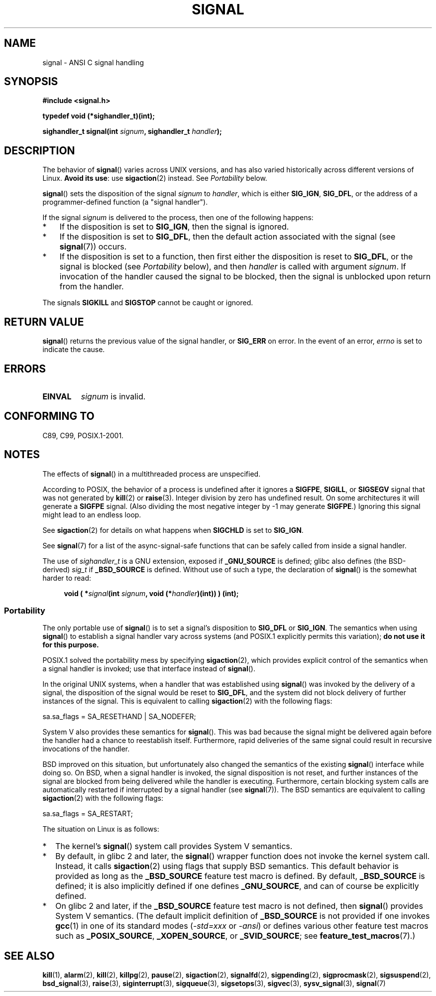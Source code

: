 .\" Copyright (c) 2000 Andries Brouwer <aeb@cwi.nl>
.\" and Copyright (c) 2007 Michael Kerrisk <mtk.manpages@gmail.com>
.\" and Copyright (c) 2008, Linux Foundation, written by Michael Kerrisk
.\"      <mtk.manpages@gmail.com>
.\" based on work by Rik Faith <faith@cs.unc.edu>
.\" and Mike Battersby <mike@starbug.apana.org.au>.
.\"
.\" %%%LICENSE_START(VERBATIM)
.\" Permission is granted to make and distribute verbatim copies of this
.\" manual provided the copyright notice and this permission notice are
.\" preserved on all copies.
.\"
.\" Permission is granted to copy and distribute modified versions of this
.\" manual under the conditions for verbatim copying, provided that the
.\" entire resulting derived work is distributed under the terms of a
.\" permission notice identical to this one.
.\"
.\" Since the Linux kernel and libraries are constantly changing, this
.\" manual page may be incorrect or out-of-date.  The author(s) assume no
.\" responsibility for errors or omissions, or for damages resulting from
.\" the use of the information contained herein.  The author(s) may not
.\" have taken the same level of care in the production of this manual,
.\" which is licensed free of charge, as they might when working
.\" professionally.
.\"
.\" Formatted or processed versions of this manual, if unaccompanied by
.\" the source, must acknowledge the copyright and authors of this work.
.\" %%%LICENSE_END
.\"
.\" Modified 2004-11-19, mtk:
.\" added pointer to sigaction.2 for details of ignoring SIGCHLD
.\" 2007-06-03, mtk: strengthened portability warning, and rewrote
.\"     various sections.
.\" 2008-07-11, mtk: rewrote and expanded portability discussion.
.\"
.TH SIGNAL 2 2014-08-19 "Linux" "Linux Programmer's Manual"
.SH NAME
signal \- ANSI C signal handling
.SH SYNOPSIS
.B #include <signal.h>
.sp
.B typedef void (*sighandler_t)(int);
.sp
.BI "sighandler_t signal(int " signum ", sighandler_t " handler );
.SH DESCRIPTION
The behavior of
.BR signal ()
varies across UNIX versions,
and has also varied historically across different versions of Linux.
\fBAvoid its use\fP: use
.BR sigaction (2)
instead.
See \fIPortability\fP below.

.BR signal ()
sets the disposition of the signal
.I signum
to
.IR handler ,
which is either
.BR SIG_IGN ,
.BR SIG_DFL ,
or the address of a programmer-defined function (a "signal handler").

If the signal
.I signum
is delivered to the process, then one of the following happens:
.TP 3
*
If the disposition is set to
.BR SIG_IGN ,
then the signal is ignored.
.TP
*
If the disposition is set to
.BR SIG_DFL ,
then the default action associated with the signal (see
.BR signal (7))
occurs.
.TP
*
If the disposition is set to a function,
then first either the disposition is reset to
.BR SIG_DFL ,
or the signal is blocked (see \fIPortability\fP below), and then
.I handler
is called with argument
.IR signum .
If invocation of the handler caused the signal to be blocked,
then the signal is unblocked upon return from the handler.
.PP
The signals
.B SIGKILL
and
.B SIGSTOP
cannot be caught or ignored.
.SH RETURN VALUE
.BR signal ()
returns the previous value of the signal handler, or
.B SIG_ERR
on error.
In the event of an error,
.I errno
is set to indicate the cause.
.SH ERRORS
.TP
.B EINVAL
.I signum
is invalid.
.SH CONFORMING TO
C89, C99, POSIX.1-2001.
.SH NOTES
The effects of
.BR signal ()
in a multithreaded process are unspecified.
.PP
According to POSIX, the behavior of a process is undefined after it
ignores a
.BR SIGFPE ,
.BR SIGILL ,
or
.B SIGSEGV
signal that was not generated by
.BR kill (2)
or
.BR raise (3).
Integer division by zero has undefined result.
On some architectures it will generate a
.B SIGFPE
signal.
(Also dividing the most negative integer by \-1 may generate
.BR SIGFPE .)
Ignoring this signal might lead to an endless loop.
.PP
See
.BR sigaction (2)
for details on what happens when
.B SIGCHLD
is set to
.BR SIG_IGN .
.PP
See
.BR signal (7)
for a list of the async-signal-safe functions that can be
safely called from inside a signal handler.
.PP
The use of
.I sighandler_t
is a GNU extension, exposed if
.B _GNU_SOURCE
is defined;
.\" libc4 and libc5 define
.\" .IR SignalHandler ;
glibc also defines (the BSD-derived)
.I sig_t
if
.B _BSD_SOURCE
is defined.
Without use of such a type, the declaration of
.BR signal ()
is the somewhat harder to read:
.in +4n
.nf

.BI "void ( *" signal "(int " signum ", void (*" handler ")(int)) ) (int);"
.fi
.in
.SS Portability
The only portable use of
.BR signal ()
is to set a signal's disposition to
.BR SIG_DFL
or
.BR SIG_IGN .
The semantics when using
.BR signal ()
to establish a signal handler vary across systems
(and POSIX.1 explicitly permits this variation);
.B do not use it for this purpose.

POSIX.1 solved the portability mess by specifying
.BR sigaction (2),
which provides explicit control of the semantics when a
signal handler is invoked; use that interface instead of
.BR signal ().

In the original UNIX systems, when a handler that was established using
.BR signal ()
was invoked by the delivery of a signal,
the disposition of the signal would be reset to
.BR SIG_DFL ,
and the system did not block delivery of further instances of the signal.
This is equivalent to calling
.BR sigaction (2)
with the following flags:

    sa.sa_flags = SA_RESETHAND | SA_NODEFER;

System\ V also provides these semantics for
.BR signal ().
This was bad because the signal might be delivered again
before the handler had a chance to reestablish itself.
Furthermore, rapid deliveries of the same signal could
result in recursive invocations of the handler.

BSD improved on this situation, but unfortunately also
changed the semantics of the existing
.BR signal ()
interface while doing so.
On BSD, when a signal handler is invoked,
the signal disposition is not reset,
and further instances of the signal are blocked from
being delivered while the handler is executing.
Furthermore, certain blocking system calls are automatically
restarted if interrupted by a signal handler (see
.BR signal (7)).
The BSD semantics are equivalent to calling
.BR sigaction (2)
with the following flags:

    sa.sa_flags = SA_RESTART;

The situation on Linux is as follows:
.IP * 2
The kernel's
.BR signal ()
system call provides System\ V semantics.
.IP *
By default, in glibc 2 and later, the
.BR signal ()
wrapper function does not invoke the kernel system call.
Instead, it calls
.BR sigaction (2)
using flags that supply BSD semantics.
This default behavior is provided as long as the
.B _BSD_SOURCE
feature test macro is defined.
By default,
.B _BSD_SOURCE
is defined;
it is also implicitly defined if one defines
.BR _GNU_SOURCE ,
and can of course be explicitly defined.
.IP *
On glibc 2 and later, if the
.B _BSD_SOURCE
feature test macro is not defined, then
.BR signal ()
provides System\ V semantics.
(The default implicit definition of
.B _BSD_SOURCE
is not provided if one invokes
.BR gcc (1)
in one of its standard modes
.RI ( -std=xxx " or " -ansi )
or defines various other feature test macros such as
.BR _POSIX_SOURCE ,
.BR _XOPEN_SOURCE ,
or
.BR _SVID_SOURCE ;
see
.BR feature_test_macros (7).)
.\"
.\" System V semantics are also provided if one uses the separate
.\" .BR sysv_signal (3)
.\" function.
.\" .IP *
.\" The
.\" .BR signal ()
.\" function in Linux libc4 and libc5 provide System\ V semantics.
.\" If one on a libc5 system includes
.\" .I <bsd/signal.h>
.\" instead of
.\" .IR <signal.h> ,
.\" then
.\" .BR signal ()
.\" provides BSD semantics.
.SH SEE ALSO
.BR kill (1),
.BR alarm (2),
.BR kill (2),
.BR killpg (2),
.BR pause (2),
.BR sigaction (2),
.BR signalfd (2),
.BR sigpending (2),
.BR sigprocmask (2),
.BR sigsuspend (2),
.BR bsd_signal (3),
.BR raise (3),
.BR siginterrupt (3),
.BR sigqueue (3),
.BR sigsetops (3),
.BR sigvec (3),
.BR sysv_signal (3),
.BR signal (7)
